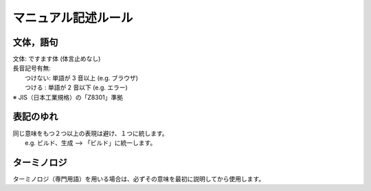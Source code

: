 ======================
マニュアル記述ルール
======================

文体，語句
----------
| 文体: ですます体 (体言止めなし)
| 長音記号有無:
|   つけない: 単語が 3 音以上 (e.g. ブラウザ)
|   つける  : 単語が 2 音以下 (e.g. エラー)
| ※ JIS（日本工業規格）の「Z8301」準拠

表記のゆれ
----------

| 同じ意味をもつ２つ以上の表現は避け、１つに統します。
|  e.g. ビルド、生成  --> 「ビルド」に統一します。

ターミノロジ
----------

| ターミノロジ（専門用語）を用いる場合は、必ずその意味を最初に説明してから使用します。
